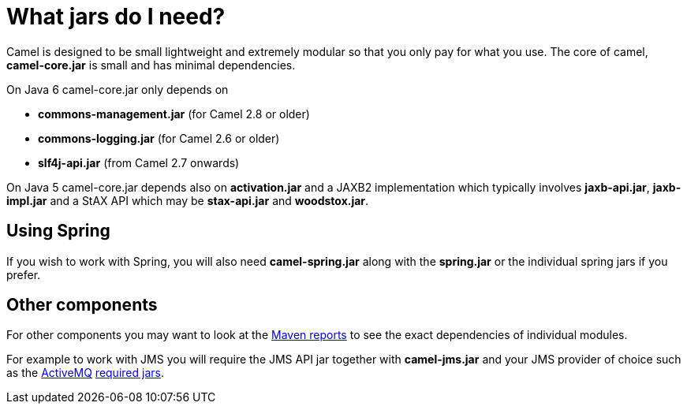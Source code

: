 [[WhatjarsdoIneed-WhatjarsdoIneed]]
= What jars do I need?

Camel is designed to be small lightweight and extremely modular so that
you only pay for what you use. The core of camel, *camel-core.jar* is
small and has minimal dependencies.

On Java 6 camel-core.jar only depends on

* *commons-management.jar* (for Camel 2.8 or older)
* *commons-logging.jar* (for Camel 2.6 or older)
* *slf4j-api.jar* (from Camel 2.7 onwards)

On Java 5 camel-core.jar depends also on *activation.jar* and a JAXB2
implementation which typically involves *jaxb-api.jar*, *jaxb-impl.jar*
and a StAX API which may be *stax-api.jar* and *woodstox.jar*.

[[WhatjarsdoIneed-UsingSpring]]
== Using Spring

If you wish to work with Spring, you will also need *camel-spring.jar*
along with the *spring.jar* or the individual spring jars if you prefer.

[[WhatjarsdoIneed-Othercomponents]]
== Other components

For other components you may want to look at the
http://activemq.apache.org/camel/maven/[Maven reports] to see the exact
dependencies of individual modules.

For example to work with JMS you will require the JMS API jar together
with *camel-jms.jar* and your JMS provider of choice such as the
http://activemq.apache.org/[ActiveMQ]
http://activemq.apache.org/initial-configuration.html[required jars].
